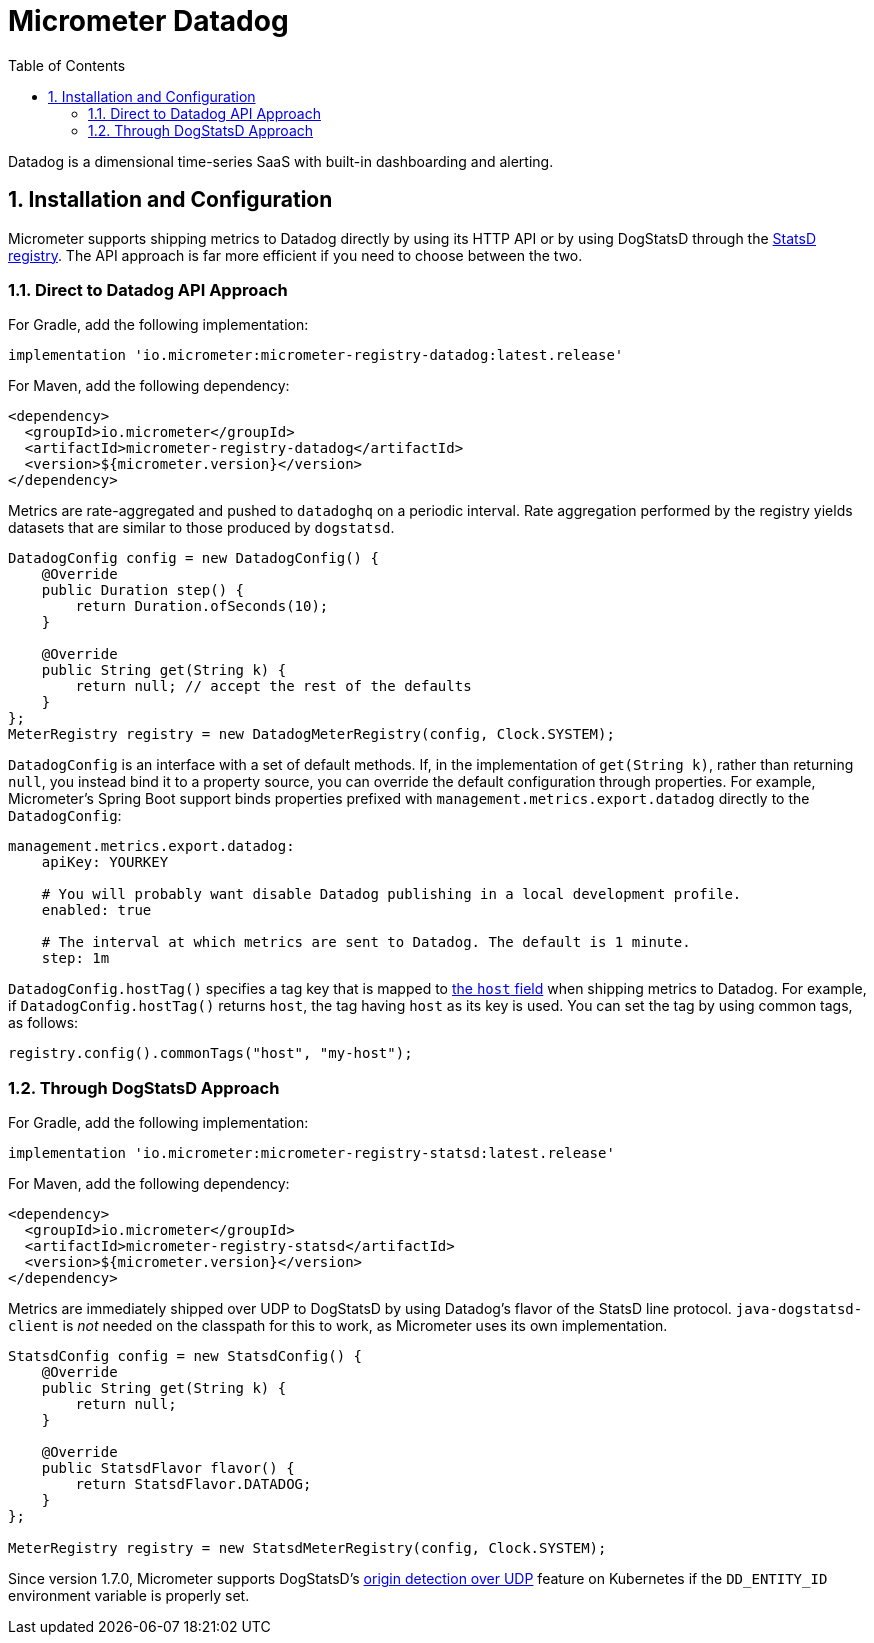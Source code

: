 = Micrometer Datadog
:toc:
:sectnums:
:system: datadog

Datadog is a dimensional time-series SaaS with built-in dashboarding and alerting.

== Installation and Configuration

Micrometer supports shipping metrics to Datadog directly by using its HTTP API or by using DogStatsD through the link:/docs/registry/statsD[StatsD registry].
The API approach is far more efficient if you need to choose between the two.

=== Direct to Datadog API Approach

For Gradle, add the following implementation:

[source,groovy]
----
implementation 'io.micrometer:micrometer-registry-datadog:latest.release'
----

For Maven, add the following dependency:

[source,xml]
----
<dependency>
  <groupId>io.micrometer</groupId>
  <artifactId>micrometer-registry-datadog</artifactId>
  <version>${micrometer.version}</version>
</dependency>
----

Metrics are rate-aggregated and pushed to `datadoghq` on a periodic interval. Rate aggregation performed by the registry yields datasets that are similar to those produced by `dogstatsd`.

[source, java]
----
DatadogConfig config = new DatadogConfig() {
    @Override
    public Duration step() {
        return Duration.ofSeconds(10);
    }

    @Override
    public String get(String k) {
        return null; // accept the rest of the defaults
    }
};
MeterRegistry registry = new DatadogMeterRegistry(config, Clock.SYSTEM);
----

`DatadogConfig` is an interface with a set of default methods. If, in the implementation of `get(String k)`, rather than returning `null`, you instead bind it to a property source, you can override the default configuration through properties. For example, Micrometer's Spring Boot support binds properties prefixed with `management.metrics.export.datadog` directly to the `DatadogConfig`:

[source, yaml]
----
management.metrics.export.datadog:
    apiKey: YOURKEY

    # You will probably want disable Datadog publishing in a local development profile.
    enabled: true

    # The interval at which metrics are sent to Datadog. The default is 1 minute.
    step: 1m
----

`DatadogConfig.hostTag()` specifies a tag key that is mapped to https://docs.datadoghq.com/api/v1/metrics/#submit-metrics[the `host` field] when shipping metrics to Datadog.
For example, if `DatadogConfig.hostTag()` returns `host`, the tag having `host` as its key is used.
You can set the tag by using common tags, as follows:

[source,java]
----
registry.config().commonTags("host", "my-host");
----

=== Through DogStatsD Approach

For Gradle, add the following implementation:

[source,groovy,subs=+attributes]
----
implementation 'io.micrometer:micrometer-registry-statsd:latest.release'
----

For Maven, add the following dependency:

[source,xml,subs=+attributes]
----
<dependency>
  <groupId>io.micrometer</groupId>
  <artifactId>micrometer-registry-statsd</artifactId>
  <version>${micrometer.version}</version>
</dependency>
----

Metrics are immediately shipped over UDP to DogStatsD by using Datadog's flavor of the StatsD line protocol. `java-dogstatsd-client` is _not_ needed on the classpath for this to work, as Micrometer uses its own implementation.

[source,java]
----
StatsdConfig config = new StatsdConfig() {
    @Override
    public String get(String k) {
        return null;
    }

    @Override
    public StatsdFlavor flavor() {
        return StatsdFlavor.DATADOG;
    }
};

MeterRegistry registry = new StatsdMeterRegistry(config, Clock.SYSTEM);
----

Since version 1.7.0, Micrometer supports DogStatsD's https://docs.datadoghq.com/developers/dogstatsd/?tab=kubernetes#origin-detection-over-udp[origin detection over UDP] feature on Kubernetes if the `DD_ENTITY_ID` environment variable is properly set.
